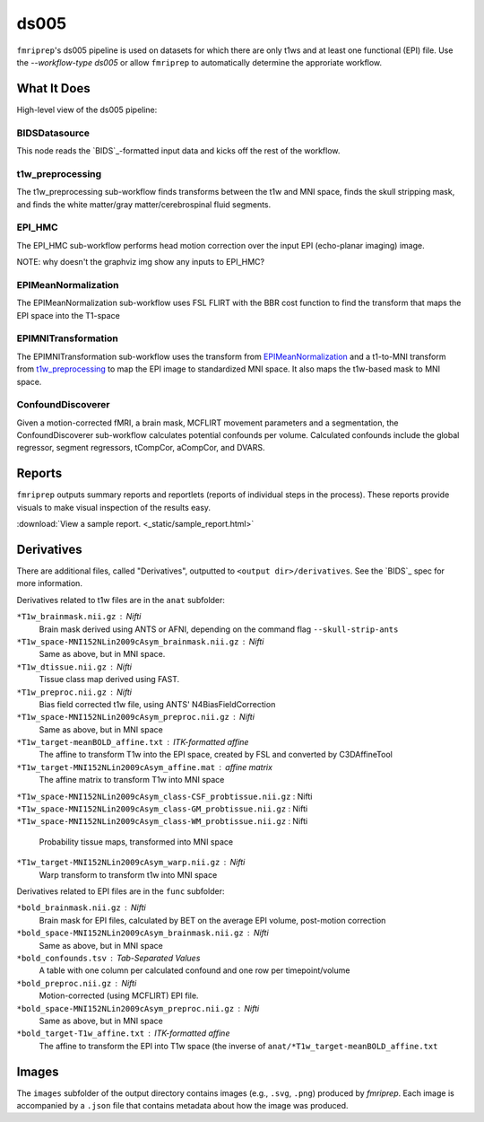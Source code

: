 ds005
=====

``fmriprep``'s ds005 pipeline is used on datasets for which there are only t1ws and at least one functional (EPI) file.
Use the `--workflow-type ds005` or allow ``fmriprep`` to automatically determine the approriate workflow.

What It Does
------------
High-level view of the ds005 pipeline:

.. graphviz:: ds005.dot

BIDSDatasource
~~~~~~~~~~~~~~

This node reads the `BIDS`_-formatted input data and kicks off the rest of the workflow.

t1w_preprocessing
~~~~~~~~~~~~~~~~~

.. graphviz:: t1w_preprocessing.dot

The t1w_preprocessing sub-workflow finds transforms between the t1w and MNI space, finds the skull stripping mask, and finds the white matter/gray matter/cerebrospinal fluid segments.

EPI_HMC
~~~~~~

.. graphviz:: EPI_HMC.dot

The EPI_HMC sub-workflow performs head motion correction over the input EPI (echo-planar imaging) image.

NOTE: why doesn't the graphviz img show any inputs to EPI_HMC?

EPIMeanNormalization
~~~~~~~~~~~~~~~~~~~~

.. graphviz:: EPIMeanNormalization.dot

The EPIMeanNormalization sub-workflow uses FSL FLIRT with the BBR cost function to find the transform that maps the EPI space into the T1-space

EPIMNITransformation
~~~~~~~~~~~~~~~~~~~~

.. graphviz:: EPIMNITransformation.dot

The EPIMNITransformation sub-workflow uses the transform from `EPIMeanNormalization`_ and a t1-to-MNI transform from `t1w_preprocessing`_ to map the EPI image to standardized MNI space.
It also maps the t1w-based mask to MNI space.

ConfoundDiscoverer
~~~~~~~~~~~~~~~~~~

.. graphviz:: ConfoundDiscoverer.dot

Given a motion-corrected fMRI, a brain mask, MCFLIRT movement parameters and a segmentation, the ConfoundDiscoverer sub-workflow calculates potential confounds per volume.
Calculated confounds include the global regressor, segment regressors, tCompCor, aCompCor, and DVARS.


Reports
-------

``fmriprep`` outputs summary reports and reportlets (reports of individual steps in the process).
These reports provide visuals to make visual inspection of the results easy.

:download:`View a sample report. <_static/sample_report.html>`

Derivatives
-----------

There are additional files, called "Derivatives", outputted to ``<output dir>/derivatives``.
See the `BIDS`_ spec for more information.

Derivatives related to t1w files are in the ``anat`` subfolder:

``*T1w_brainmask.nii.gz`` : Nifti
    Brain mask derived using ANTS or AFNI, depending on the command flag ``--skull-strip-ants``
``*T1w_space-MNI152NLin2009cAsym_brainmask.nii.gz`` : Nifti
    Same as above, but in MNI space.
``*T1w_dtissue.nii.gz`` : Nifti
    Tissue class map derived using FAST.
``*T1w_preproc.nii.gz`` : Nifti
    Bias field corrected t1w file, using ANTS' N4BiasFieldCorrection
``*T1w_space-MNI152NLin2009cAsym_preproc.nii.gz`` : Nifti
    Same as above, but in MNI space
``*T1w_target-meanBOLD_affine.txt`` : ITK-formatted affine
    The affine to transform T1w into the EPI space, created by FSL and converted by C3DAffineTool
``*T1w_target-MNI152NLin2009cAsym_affine.mat`` : affine matrix
    The affine matrix to transform T1w into MNI space
``*T1w_space-MNI152NLin2009cAsym_class-CSF_probtissue.nii.gz`` : Nifti
``*T1w_space-MNI152NLin2009cAsym_class-GM_probtissue.nii.gz`` : Nifti
``*T1w_space-MNI152NLin2009cAsym_class-WM_probtissue.nii.gz`` : Nifti
    Probability tissue maps, transformed into MNI space
``*T1w_target-MNI152NLin2009cAsym_warp.nii.gz`` : Nifti
    Warp transform to transform t1w into MNI space

Derivatives related to EPI files are in the ``func`` subfolder:

``*bold_brainmask.nii.gz`` : Nifti
    Brain mask for EPI files, calculated by BET on the average EPI volume, post-motion correction
``*bold_space-MNI152NLin2009cAsym_brainmask.nii.gz`` : Nifti
    Same as above, but in MNI space
``*bold_confounds.tsv`` : Tab-Separated Values
    A table with one column per calculated confound and one row per timepoint/volume
``*bold_preproc.nii.gz`` : Nifti
    Motion-corrected (using MCFLIRT) EPI file.
``*bold_space-MNI152NLin2009cAsym_preproc.nii.gz`` : Nifti
    Same as above, but in MNI space
``*bold_target-T1w_affine.txt`` : ITK-formatted affine
    The affine to transform the EPI into T1w space (the inverse of ``anat/*T1w_target-meanBOLD_affine.txt``

Images
------

The ``images`` subfolder of the output directory contains images (e.g., ``.svg``, ``.png``) produced by `fmriprep`.
Each image is accompanied by a ``.json`` file that contains metadata about how the image was produced.
